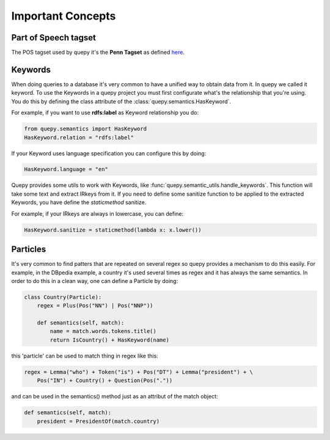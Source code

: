 Important Concepts
==================

Part of Speech tagset
---------------------

The POS tagset used by quepy it's the **Penn Tagset** as defined
`here <http://www.comp.leeds.ac.uk/ccalas/tagsets/upenn.html>`_.

Keywords
--------

When doing queries to a database it's very common to have a unified way to obtain
data from it. In quepy we called it keyword.
To use the Keywords in a quepy project you must first configurate what's the
relationship that you're using. You do this by defining the class attribute
of the :class:`quepy.semantics.HasKeyword`.

For example, if you want to use **rdfs:label** as Keyword relationship you do:

.. code-block:: python

    from quepy.semantics import HasKeyword
    HasKeyword.relation = "rdfs:label"

If your Keyword uses language specification you can configure this by doing:

.. code-block:: python

    HasKeyword.language = "en"

Quepy provides some utils to work with Keywords, like
:func:`quepy.semantic_utils.handle_keywords`. This function will take some
text and extract IRkeys from it. If you need to define some sanitize
function to be applied to the extracted Keywords, you have define the
`staticmethod` sanitize. 

For example, if your IRkeys are always in lowercase, you can define:

.. code-block:: python

    HasKeyword.sanitize = staticmethod(lambda x: x.lower())


Particles
---------

It's very common to find patters that are repeated on several regex so quepy
provides a mechanism to do this easily. For example, in the DBpedia example,
a country it's used several times as regex and it has always the same semantics.
In order to do this in a clean way, one can define a Particle by doing:

.. code-block:: python

    class Country(Particle):
        regex = Plus(Pos("NN") | Pos("NNP"))

        def semantics(self, match):
            name = match.words.tokens.title()
            return IsCountry() + HasKeyword(name)

this 'particle' can be used to match thing in regex like this:

.. code-block:: python

    regex = Lemma("who") + Token("is") + Pos("DT") + Lemma("president") + \
        Pos("IN") + Country() + Question(Pos("."))


and can be used in the semantics() method just as an attribut of the match object:

.. code-block:: python

    def semantics(self, match):
        president = PresidentOf(match.country)
